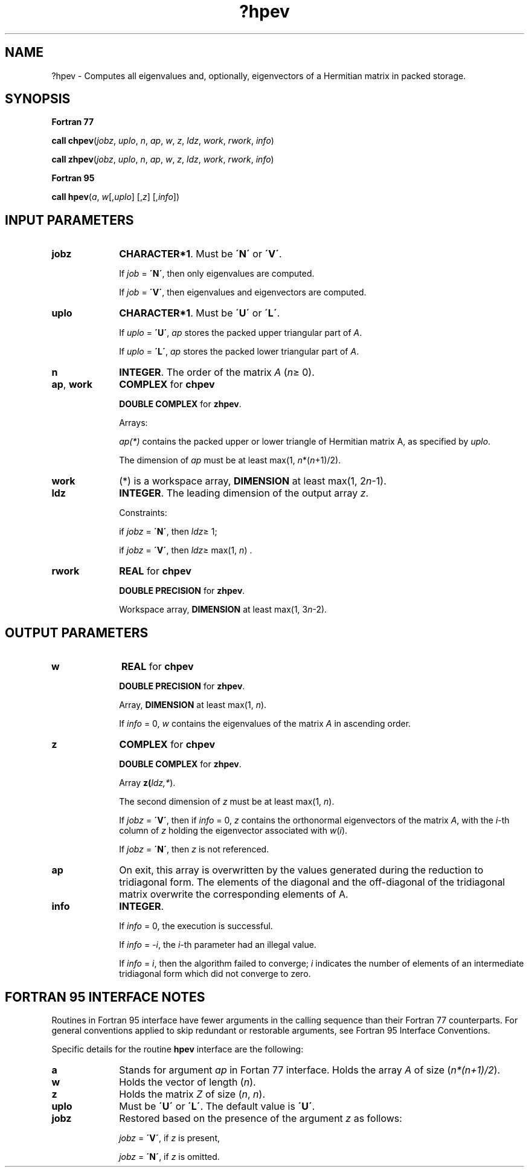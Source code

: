.\" Copyright (c) 2002 \- 2008 Intel Corporation
.\" All rights reserved.
.\"
.TH ?hpev 3 "Intel Corporation" "Copyright(C) 2002 \- 2008" "Intel(R) Math Kernel Library"
.SH NAME
?hpev \- Computes all eigenvalues and, optionally, eigenvectors of a Hermitian matrix in packed storage.
.SH SYNOPSIS
.PP
.B Fortran 77
.PP
\fBcall chpev\fR(\fIjobz\fR, \fIuplo\fR, \fIn\fR, \fIap\fR, \fIw\fR, \fIz\fR, \fIldz\fR, \fIwork\fR, \fIrwork\fR, \fIinfo\fR)
.PP
\fBcall zhpev\fR(\fIjobz\fR, \fIuplo\fR, \fIn\fR, \fIap\fR, \fIw\fR, \fIz\fR, \fIldz\fR, \fIwork\fR, \fIrwork\fR, \fIinfo\fR)
.PP
.B Fortran 95
.PP
\fBcall hpev\fR(\fIa\fR, \fIw\fR[,\fIuplo\fR] [,\fIz\fR] [,\fIinfo\fR])
.SH INPUT PARAMETERS

.TP 10
\fBjobz\fR
.NL
\fBCHARACTER*1\fR. Must be \fB\'N\'\fR or \fB\'V\'\fR. 
.IP
If \fIjob\fR = \fB\'N\'\fR, then only eigenvalues are computed. 
.IP
If \fIjob\fR = \fB\'V\'\fR, then eigenvalues and eigenvectors are computed.
.TP 10
\fBuplo\fR
.NL
\fBCHARACTER*1\fR. Must be \fB\'U\'\fR or \fB\'L\'\fR.
.IP
If \fIuplo\fR = \fB\'U\'\fR, \fIap\fR stores the packed upper triangular part of \fIA\fR. 
.IP
If \fIuplo\fR = \fB\'L\'\fR, \fIap\fR stores the packed lower triangular part of \fIA\fR.
.TP 10
\fBn\fR
.NL
\fBINTEGER\fR. The order of the matrix \fIA\fR (\fIn\fR\(>= 0). 
.TP 10
\fBap\fR, \fBwork\fR
.NL
\fBCOMPLEX\fR for \fBchpev\fR
.IP
\fBDOUBLE COMPLEX\fR for \fBzhpev\fR. 
.IP
Arrays:
.IP
\fIap(*)\fR contains the packed upper or lower triangle of Hermitian matrix A, as specified by \fIuplo\fR. 
.IP
The dimension of \fIap\fR must be at least max(1, \fIn\fR*(\fIn\fR+1)/2).
.TP 10
\fBwork\fR
.NL
(*) is a workspace array, \fBDIMENSION\fR at least max(1, 2\fIn\fR-1). 
.TP 10
\fBldz\fR
.NL
\fBINTEGER\fR. The leading dimension of the output array \fIz\fR. 
.IP
Constraints: 
.IP
if \fIjobz\fR = \fB\'N\'\fR, then \fIldz\fR\(>= 1; 
.IP
if \fIjobz\fR = \fB\'V\'\fR, then \fIldz\fR\(>= max(1, \fIn\fR) .
.TP 10
\fBrwork\fR
.NL
\fBREAL\fR for \fBchpev\fR
.IP
\fBDOUBLE PRECISION\fR for \fBzhpev\fR. 
.IP
Workspace array, \fBDIMENSION\fR at least max(1, 3\fIn\fR-2).
.SH OUTPUT PARAMETERS

.TP 10
\fBw\fR
.NL
\fBREAL\fR for \fBchpev\fR
.IP
\fBDOUBLE PRECISION\fR for \fBzhpev\fR. 
.IP
Array, \fBDIMENSION\fR at least max(1, \fIn\fR). 
.IP
If \fIinfo\fR = 0, \fIw\fR contains the eigenvalues of the matrix \fIA\fR in ascending order. 
.TP 10
\fBz\fR
.NL
\fBCOMPLEX\fR for \fBchpev\fR
.IP
\fBDOUBLE COMPLEX\fR for \fBzhpev\fR. 
.IP
Array \fBz(\fR\fIldz,*\fR). 
.IP
The second dimension of \fIz\fR must be at least max(1, \fIn\fR). 
.IP
If \fIjobz\fR = \fB\'V\'\fR, then if \fIinfo\fR = 0, \fIz\fR contains the orthonormal eigenvectors of the matrix \fIA\fR, with the \fIi\fR-th column of \fIz\fR holding the eigenvector associated with \fIw\fR(\fIi\fR). 
.IP
If \fIjobz\fR = \fB\'N\'\fR, then \fIz\fR is not referenced. 
.TP 10
\fBap\fR
.NL
On exit, this array is overwritten by the values generated during the reduction to tridiagonal form. The elements of the diagonal and the off-diagonal of the tridiagonal matrix overwrite the corresponding elements of A.
.TP 10
\fBinfo\fR
.NL
\fBINTEGER\fR. 
.IP
If \fIinfo\fR = 0, the execution is successful. 
.IP
If \fIinfo\fR = \fI-i\fR, the \fIi-\fRth parameter had an illegal value. 
.IP
If \fIinfo\fR = \fIi\fR, then the algorithm failed to converge; \fIi\fR indicates the number of elements of an intermediate tridiagonal form which did not converge to zero.
.SH FORTRAN 95 INTERFACE NOTES
.PP
.PP
Routines in Fortran 95 interface have fewer arguments in the calling sequence than their Fortran 77 counterparts. For general conventions applied to skip redundant or restorable arguments, see Fortran 95  Interface Conventions.
.PP
Specific details for the routine \fBhpev\fR interface are the following:
.TP 10
\fBa\fR
.NL
Stands for argument \fIap\fR in Fortan 77 interface. Holds the array \fIA\fR of size (\fIn*(n+1)/2\fR).
.TP 10
\fBw\fR
.NL
Holds the vector of length (\fIn\fR).
.TP 10
\fBz\fR
.NL
Holds the matrix \fIZ\fR of size (\fIn\fR, \fIn\fR).
.TP 10
\fBuplo\fR
.NL
Must be \fB\'U\'\fR or \fB\'L\'\fR. The default value is \fB\'U\'\fR.
.TP 10
\fBjobz\fR
.NL
Restored based on the presence of the argument \fIz\fR as follows: 
.IP
\fIjobz\fR = \fB\'V\'\fR, if \fIz\fR is present, 
.IP
\fIjobz\fR = \fB\'N\'\fR, if \fIz\fR is omitted.
